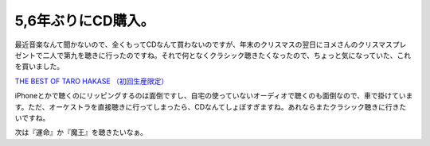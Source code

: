 5,6年ぶりにCD購入。
===================

最近音楽なんて聞かないので、全くもってCDなんて買わないのですが、年末のクリスマスの翌日にヨメさんのクリスマスプレゼントで二人で第九を聴きに行ったのですね。それで何となくクラシック聴きたくなったので、ちょっと気になっていた、これを買いました。





`THE BEST OF TARO HAKASE （初回生産限定） <http://www.amazon.co.jp/exec/obidos/ASIN/B0053UKDYU/palmtb-22/ref=nosim/>`_





iPhoneとかで聴くのにリッピングするのは面倒ですし、自宅の使っていないオーディオで聴くのも面倒なので、車で掛けています。ただ、オーケストラを直接聴きに行ってしまったら、CDなんてしょぼすぎますね。あれならまたクラシック聴きに行きたいですね。



次は『運命』か『魔王』を聴きたいなぁ。






.. author:: default
.. categories:: life
.. tags::
.. comments::
